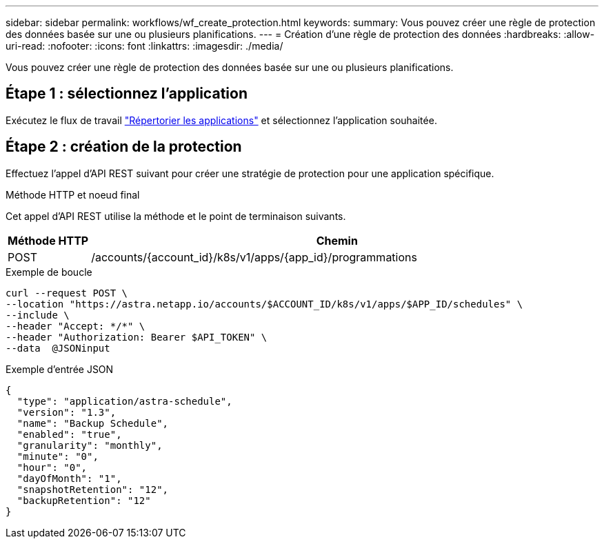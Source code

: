 ---
sidebar: sidebar 
permalink: workflows/wf_create_protection.html 
keywords:  
summary: Vous pouvez créer une règle de protection des données basée sur une ou plusieurs planifications. 
---
= Création d'une règle de protection des données
:hardbreaks:
:allow-uri-read: 
:nofooter: 
:icons: font
:linkattrs: 
:imagesdir: ./media/


[role="lead"]
Vous pouvez créer une règle de protection des données basée sur une ou plusieurs planifications.



== Étape 1 : sélectionnez l'application

Exécutez le flux de travail link:../workflows/wf_list_man_apps.html["Répertorier les applications"] et sélectionnez l'application souhaitée.



== Étape 2 : création de la protection

Effectuez l'appel d'API REST suivant pour créer une stratégie de protection pour une application spécifique.

.Méthode HTTP et noeud final
Cet appel d'API REST utilise la méthode et le point de terminaison suivants.

[cols="1,6"]
|===
| Méthode HTTP | Chemin 


| POST | /accounts/{account_id}/k8s/v1/apps/{app_id}/programmations 
|===
.Exemple de boucle
[source, curl]
----
curl --request POST \
--location "https://astra.netapp.io/accounts/$ACCOUNT_ID/k8s/v1/apps/$APP_ID/schedules" \
--include \
--header "Accept: */*" \
--header "Authorization: Bearer $API_TOKEN" \
--data  @JSONinput
----
.Exemple d'entrée JSON
[source, json]
----
{
  "type": "application/astra-schedule",
  "version": "1.3",
  "name": "Backup Schedule",
  "enabled": "true",
  "granularity": "monthly",
  "minute": "0",
  "hour": "0",
  "dayOfMonth": "1",
  "snapshotRetention": "12",
  "backupRetention": "12"
}
----